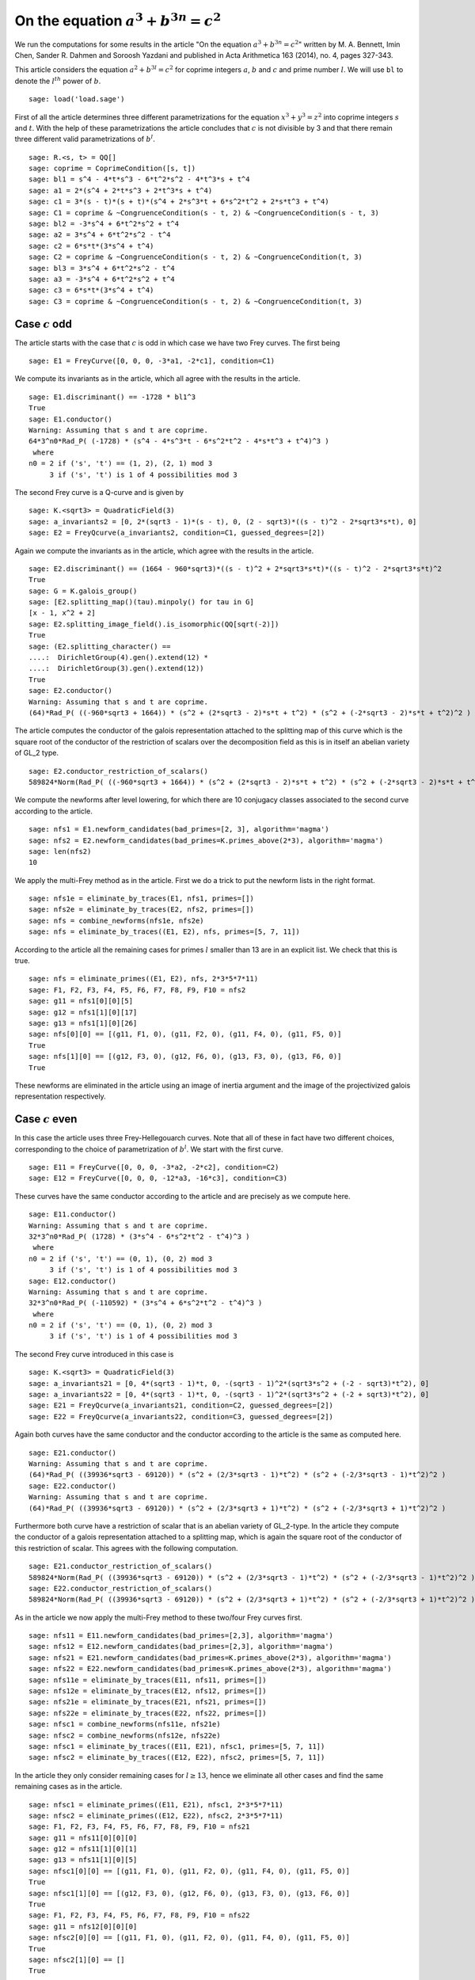 =============================================
 On the equation :math:`a^3 + b^{3 n} = c^2`
=============================================

We run the computations for some results in the article "On the
equation :math:`a^3 + b^{3 n} = c^2`" written by M. A. Bennett, Imin
Chen, Sander R. Dahmen and Soroosh Yazdani and published in Acta
Arithmetica 163 (2014), no. 4, pages 327-343.

.. linkall

This article considers the equation :math:`a^2 + b^{3 l} = c^2` for
coprime integers :math:`a`, :math:`b` and :math:`c` and prime number
:math:`l`. We will use ``bl`` to denote the :math:`l^{th}` power of
:math:`b`.

::

   sage: load('load.sage')

First of all the article determines three different parametrizations
for the equation :math:`x^3 + y^3 = z^2` into coprime integers
:math:`s` and :math:`t`. With the help of these parametrizations the
article concludes that :math:`c` is not divisible by 3 and that there
remain three different valid parametrizations of :math:`b^l`.

::

   sage: R.<s, t> = QQ[]
   sage: coprime = CoprimeCondition([s, t])
   sage: bl1 = s^4 - 4*t*s^3 - 6*t^2*s^2 - 4*t^3*s + t^4
   sage: a1 = 2*(s^4 + 2*t*s^3 + 2*t^3*s + t^4)
   sage: c1 = 3*(s - t)*(s + t)*(s^4 + 2*s^3*t + 6*s^2*t^2 + 2*s*t^3 + t^4)
   sage: C1 = coprime & ~CongruenceCondition(s - t, 2) & ~CongruenceCondition(s - t, 3)
   sage: bl2 = -3*s^4 + 6*t^2*s^2 + t^4
   sage: a2 = 3*s^4 + 6*t^2*s^2 - t^4
   sage: c2 = 6*s*t*(3*s^4 + t^4)
   sage: C2 = coprime & ~CongruenceCondition(s - t, 2) & ~CongruenceCondition(t, 3)
   sage: bl3 = 3*s^4 + 6*t^2*s^2 - t^4
   sage: a3 = -3*s^4 + 6*t^2*s^2 + t^4
   sage: c3 = 6*s*t*(3*s^4 + t^4)
   sage: C3 = coprime & ~CongruenceCondition(s - t, 2) & ~CongruenceCondition(t, 3)

Case :math:`c` odd
==================

The article starts with the case that :math:`c` is odd in which case
we have two Frey curves. The first being

::

   sage: E1 = FreyCurve([0, 0, 0, -3*a1, -2*c1], condition=C1)

We compute its invariants as in the article, which all agree with the
results in the article.

::

   sage: E1.discriminant() == -1728 * bl1^3
   True
   sage: E1.conductor()
   Warning: Assuming that s and t are coprime.
   64*3^n0*Rad_P( (-1728) * (s^4 - 4*s^3*t - 6*s^2*t^2 - 4*s*t^3 + t^4)^3 )
    where 
   n0 = 2 if ('s', 't') == (1, 2), (2, 1) mod 3
        3 if ('s', 't') is 1 of 4 possibilities mod 3

The second Frey curve is a Q-curve and is given by

::

   sage: K.<sqrt3> = QuadraticField(3)
   sage: a_invariants2 = [0, 2*(sqrt3 - 1)*(s - t), 0, (2 - sqrt3)*((s - t)^2 - 2*sqrt3*s*t), 0]
   sage: E2 = FreyQcurve(a_invariants2, condition=C1, guessed_degrees=[2])

Again we compute the invariants as in the article, which agree with
the results in the article.

::

   sage: E2.discriminant() == (1664 - 960*sqrt3)*((s - t)^2 + 2*sqrt3*s*t)*((s - t)^2 - 2*sqrt3*s*t)^2
   True
   sage: G = K.galois_group()
   sage: [E2.splitting_map()(tau).minpoly() for tau in G]
   [x - 1, x^2 + 2]
   sage: E2.splitting_image_field().is_isomorphic(QQ[sqrt(-2)])
   True
   sage: (E2.splitting_character() ==
   ....:  DirichletGroup(4).gen().extend(12) *
   ....:  DirichletGroup(3).gen().extend(12))
   True
   sage: E2.conductor()
   Warning: Assuming that s and t are coprime.
   (64)*Rad_P( ((-960*sqrt3 + 1664)) * (s^2 + (2*sqrt3 - 2)*s*t + t^2) * (s^2 + (-2*sqrt3 - 2)*s*t + t^2)^2 )
   
The article computes the conductor of the galois representation
attached to the splitting map of this curve which is the square root
of the conductor of the restriction of scalars over the decomposition
field as this is in itself an abelian variety of GL_2 type.

::

   sage: E2.conductor_restriction_of_scalars()
   589824*Norm(Rad_P( ((-960*sqrt3 + 1664)) * (s^2 + (2*sqrt3 - 2)*s*t + t^2) * (s^2 + (-2*sqrt3 - 2)*s*t + t^2)^2 ))

We compute the newforms after level lowering, for which there are 10
conjugacy classes associated to the second curve according to the
article.

::

   sage: nfs1 = E1.newform_candidates(bad_primes=[2, 3], algorithm='magma')
   sage: nfs2 = E2.newform_candidates(bad_primes=K.primes_above(2*3), algorithm='magma')
   sage: len(nfs2)
   10

We apply the multi-Frey method as in the article. First we do a trick
to put the newform lists in the right format.

::

   sage: nfs1e = eliminate_by_traces(E1, nfs1, primes=[])
   sage: nfs2e = eliminate_by_traces(E2, nfs2, primes=[])
   sage: nfs = combine_newforms(nfs1e, nfs2e)
   sage: nfs = eliminate_by_traces((E1, E2), nfs, primes=[5, 7, 11])

According to the article all the remaining cases for primes :math:`l`
smaller than 13 are in an explicit list. We check that this is true.

::

   sage: nfs = eliminate_primes((E1, E2), nfs, 2*3*5*7*11)
   sage: F1, F2, F3, F4, F5, F6, F7, F8, F9, F10 = nfs2
   sage: g11 = nfs1[0][0][5]
   sage: g12 = nfs1[1][0][17]
   sage: g13 = nfs1[1][0][26]
   sage: nfs[0][0] == [(g11, F1, 0), (g11, F2, 0), (g11, F4, 0), (g11, F5, 0)]
   True
   sage: nfs[1][0] == [(g12, F3, 0), (g12, F6, 0), (g13, F3, 0), (g13, F6, 0)]
   True

These newforms are eliminated in the article using an image of inertia
argument and the image of the projectivized galois representation
respectively.

Case :math:`c` even
===================

In this case the article uses three Frey-Hellegouarch curves. Note
that all of these in fact have two different choices, corresponding to
the choice of parametrization of :math:`b^l`. We start with the first
curve.

::

   sage: E11 = FreyCurve([0, 0, 0, -3*a2, -2*c2], condition=C2)
   sage: E12 = FreyCurve([0, 0, 0, -12*a3, -16*c3], condition=C3)

These curves have the same conductor according to the article and are
precisely as we compute here.

::

   sage: E11.conductor()
   Warning: Assuming that s and t are coprime.
   32*3^n0*Rad_P( (1728) * (3*s^4 - 6*s^2*t^2 - t^4)^3 )
    where 
   n0 = 2 if ('s', 't') == (0, 1), (0, 2) mod 3
        3 if ('s', 't') is 1 of 4 possibilities mod 3
   sage: E12.conductor()
   Warning: Assuming that s and t are coprime.
   32*3^n0*Rad_P( (-110592) * (3*s^4 + 6*s^2*t^2 - t^4)^3 )
    where 
   n0 = 2 if ('s', 't') == (0, 1), (0, 2) mod 3
        3 if ('s', 't') is 1 of 4 possibilities mod 3

The second Frey curve introduced in this case is

::

   sage: K.<sqrt3> = QuadraticField(3)
   sage: a_invariants21 = [0, 4*(sqrt3 - 1)*t, 0, -(sqrt3 - 1)^2*(sqrt3*s^2 + (-2 - sqrt3)*t^2), 0]
   sage: a_invariants22 = [0, 4*(sqrt3 - 1)*t, 0, -(sqrt3 - 1)^2*(sqrt3*s^2 + (-2 + sqrt3)*t^2), 0]
   sage: E21 = FreyQcurve(a_invariants21, condition=C2, guessed_degrees=[2])
   sage: E22 = FreyQcurve(a_invariants22, condition=C3, guessed_degrees=[2])

Again both curves have the same conductor and the conductor according
to the article is the same as computed here.

::

   sage: E21.conductor()
   Warning: Assuming that s and t are coprime.
   (64)*Rad_P( ((39936*sqrt3 - 69120)) * (s^2 + (2/3*sqrt3 - 1)*t^2) * (s^2 + (-2/3*sqrt3 - 1)*t^2)^2 )
   sage: E22.conductor()
   Warning: Assuming that s and t are coprime.
   (64)*Rad_P( ((39936*sqrt3 - 69120)) * (s^2 + (2/3*sqrt3 + 1)*t^2) * (s^2 + (-2/3*sqrt3 + 1)*t^2)^2 )

Furthermore both curve have a restriction of scalar that is an abelian
variety of GL_2-type. In the article they compute the conductor of a
galois representation attached to a splitting map, which is again the
square root of the conductor of this restriction of scalar. This
agrees with the following computation.

::

   sage: E21.conductor_restriction_of_scalars()
   589824*Norm(Rad_P( ((39936*sqrt3 - 69120)) * (s^2 + (2/3*sqrt3 - 1)*t^2) * (s^2 + (-2/3*sqrt3 - 1)*t^2)^2 ))
   sage: E22.conductor_restriction_of_scalars()
   589824*Norm(Rad_P( ((39936*sqrt3 - 69120)) * (s^2 + (2/3*sqrt3 + 1)*t^2) * (s^2 + (-2/3*sqrt3 + 1)*t^2)^2 ))

As in the article we now apply the multi-Frey method to these two/four
Frey curves first.

::

   sage: nfs11 = E11.newform_candidates(bad_primes=[2,3], algorithm='magma')
   sage: nfs12 = E12.newform_candidates(bad_primes=[2,3], algorithm='magma')
   sage: nfs21 = E21.newform_candidates(bad_primes=K.primes_above(2*3), algorithm='magma')
   sage: nfs22 = E22.newform_candidates(bad_primes=K.primes_above(2*3), algorithm='magma')
   sage: nfs11e = eliminate_by_traces(E11, nfs11, primes=[])
   sage: nfs12e = eliminate_by_traces(E12, nfs12, primes=[])
   sage: nfs21e = eliminate_by_traces(E21, nfs21, primes=[])
   sage: nfs22e = eliminate_by_traces(E22, nfs22, primes=[])
   sage: nfsc1 = combine_newforms(nfs11e, nfs21e)
   sage: nfsc2 = combine_newforms(nfs12e, nfs22e)
   sage: nfsc1 = eliminate_by_traces((E11, E21), nfsc1, primes=[5, 7, 11])
   sage: nfsc2 = eliminate_by_traces((E12, E22), nfsc2, primes=[5, 7, 11])

In the article they only consider remaining cases for :math:`l \ge
13`, hence we eliminate all other cases and find the same remaining
cases as in the article.

::

   sage: nfsc1 = eliminate_primes((E11, E21), nfsc1, 2*3*5*7*11)
   sage: nfsc2 = eliminate_primes((E12, E22), nfsc2, 2*3*5*7*11)
   sage: F1, F2, F3, F4, F5, F6, F7, F8, F9, F10 = nfs21
   sage: g11 = nfs11[0][0][0]
   sage: g12 = nfs11[1][0][1]
   sage: g13 = nfs11[1][0][5]
   sage: nfsc1[0][0] == [(g11, F1, 0), (g11, F2, 0), (g11, F4, 0), (g11, F5, 0)]
   True
   sage: nfsc1[1][0] == [(g12, F3, 0), (g12, F6, 0), (g13, F3, 0), (g13, F6, 0)]
   True
   sage: F1, F2, F3, F4, F5, F6, F7, F8, F9, F10 = nfs22
   sage: g11 = nfs12[0][0][0]
   sage: nfsc2[0][0] == [(g11, F1, 0), (g11, F2, 0), (g11, F4, 0), (g11, F5, 0)]
   True
   sage: nfsc2[1][0] == []
   True

The article introduces a third pair of curves to eliminate some
remaining newforms.

::

   sage: a_invariants31 = [0, 12*(sqrt3 - 1)*s, 0, 3*sqrt3*(sqrt3 - 1)^2*(t^2 + (2*sqrt3+3)*s^2), 0]
   sage: a_invariants32 = [0, 12*(sqrt3 - 1)*s, 0, 3*sqrt3*(sqrt3 - 1)^2*(t^2 + (2*sqrt3-3)*s^2), 0]
   sage: E31 = FreyQcurve(a_invariants31, condition=C2, guessed_degrees=[2])
   sage: E32 = FreyQcurve(a_invariants32, condition=C3, guessed_degrees=[2])

We compute the newforms of these curves and quickly note that their
level is indeed the indicated level in the article.

::

   sage: nfs31 = E31.newform_candidates(bad_primes=K.primes_above(2*3), algorithm='magma')
   sage: nfs32 = E32.newform_candidates(bad_primes=K.primes_above(2*3), algorithm='magma')
   sage: nfs31[0].level()
   2304
   sage: nfs32[0].level()
   2304

Next we perform the multi-Frey method as indicated in the article and
check we indeed get the same cases as indicated.

::

   sage: nfs31e = eliminate_by_traces(E31, nfs31, primes=[])
   sage: nfsc1 = combine_newforms(nfsc1, nfs31e)
   sage: nfsc1 = eliminate_by_traces((E11, E21, E31), nfsc1, primes=[5, 7, 11])
   sage: nfsc1 = eliminate_primes((E11, E21, E31), nfsc1, 2*3*5*7*11)
   sage: F1, F2, F3, F4, F5, F6, F7, F8, F9, F10 = nfs21
   sage: G1, G2, G3, G4, G5, G6, G7, G8, G9, G10 = nfs31
   sage: g12 = nfs11[1][0][1]
   sage: g13 = nfs11[1][0][5]
   sage: nfsc1[1][0] == [(g12, F3, G5, 0), (g12, F3, G6, 0), (g12, F6, G7, 0), (g12, F6, G8, 0), (g13, F3,
   ....:  G7, 0), (g13, F3, G8, 0), (g13, F6, G5, 0), (g13, F6, G6, 0)]
   True

The rest of the cases is now treated separately by the article.
